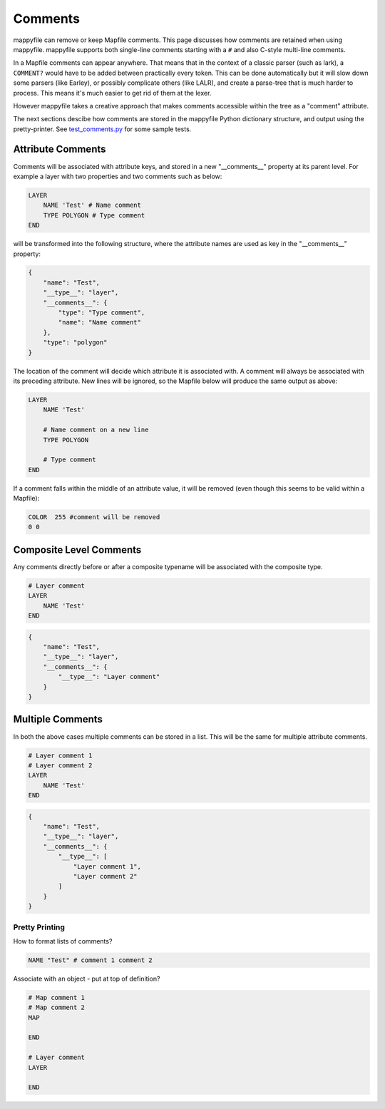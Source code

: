 Comments
========

mappyfile can remove or keep Mapfile comments. This page discusses how comments are retained when using mappyfile.
mappyfile supports both single-line comments starting with a ``#`` and also C-style multi-line comments.

In a Mapfile comments can appear anywhere. That means that in the context of a classic parser (such as lark), 
a ``COMMENT?`` would have to be added between practically every token. This can be done automatically
but it will slow down some parsers (like Earley), or possibly complicate others (like LALR), and 
create a parse-tree that is much harder to process. This means it's much easier to get rid of them at the lexer.

However mappyfile takes a creative approach that makes comments accessible within the tree as a "comment" attribute.

The next sections descibe how comments are stored in the mappyfile Python dictionary structure, and output using
the pretty-printer. See `test_comments.py <https://github.com/geographika/mappyfile/blob/master/tests/test_comments.py>`_
for some sample tests.

Attribute Comments
++++++++++++++++++

Comments will be associated with attribute keys, and stored in a new "__comments__" property
at its parent level. For example a layer with two properties and two comments such as 
below:

.. code-block:: mapfile

    LAYER
        NAME 'Test' # Name comment
        TYPE POLYGON # Type comment
    END

will be transformed into the following structure, where the attribute names are used as key in 
the "__comments__" property:

.. code-block:: json

    {
        "name": "Test", 
        "__type__": "layer", 
        "__comments__": {
            "type": "Type comment", 
            "name": "Name comment"
        }, 
        "type": "polygon"
    }

The location of the comment will decide which attribute it is associated with. A comment will 
always be associated with its preceding attribute. New lines will be ignored, so the Mapfile
below will produce the same output as above:

.. code-block:: mapfile

    LAYER
        NAME 'Test' 
        
        # Name comment on a new line
        TYPE POLYGON 
        
        # Type comment
    END

If a comment falls within the middle of an attribute value, it will be removed (even though this seems to be valid within a Mapfile):

.. code-block:: mapfile

        COLOR  255 #comment will be removed
        0 0

Composite Level Comments
++++++++++++++++++++++++

Any comments directly before or after a composite typename will be associated with
the composite type. 

.. code-block:: mapfile

    # Layer comment
    LAYER
        NAME 'Test'
    END

.. code-block:: json

    {
        "name": "Test", 
        "__type__": "layer", 
        "__comments__": {
            "__type__": "Layer comment"
        }
    }

Multiple Comments
+++++++++++++++++

In both the above cases multiple comments can be stored in a list. This 
will be the same for multiple attribute comments. 

.. code-block:: mapfile

    # Layer comment 1
    # Layer comment 2
    LAYER
        NAME 'Test'
    END

.. code-block:: json

    {
        "name": "Test", 
        "__type__": "layer", 
        "__comments__": {
            "__type__": [
                "Layer comment 1", 
                "Layer comment 2"
            ]
        }
    }

Pretty Printing
---------------

How to format lists of comments?

.. code-block:: mapfile

    NAME "Test" # comment 1 comment 2

Associate with an object - put at top of definition?

.. code-block:: mapfile

    # Map comment 1
    # Map comment 2
    MAP

    END

    # Layer comment
    LAYER

    END